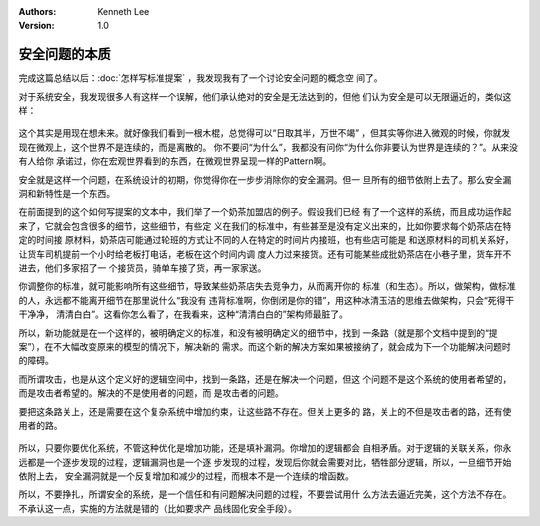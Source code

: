 .. Kenneth Lee 版权所有 2020

:Authors: Kenneth Lee
:Version: 1.0

安全问题的本质
**************

完成这篇总结以后：:doc:`怎样写标准提案` ，我发现我有了一个讨论安全问题的概念空
间了。

对于系统安全，我发现很多人有这样一个误解，他们承认绝对的安全是无法达到的，但他
们认为安全是可以无限逼近的，类似这样：

        .. figure:: _static/安全问题模型.jpg

这个其实是用现在想未来。就好像我们看到一根木棍，总觉得可以“日取其半，万世不竭”
，但其实等你进入微观的时候，你就发现在微观上，这个世界不是连续的，而是离散的。
你不要问“为什么”，我都没有问你“为什么你非要认为世界是连续的？”。从来没有人给你
承诺过，你在宏观世界看到的东西，在微观世界呈现一样的Pattern啊。

安全就是这样一个问题，在系统设计的初期，你觉得你在一步步消除你的安全漏洞。但一
旦所有的细节依附上去了。那么安全漏洞和新特性是一个东西。

在前面提到的这个如何写提案的文本中，我们举了一个奶茶加盟店的例子。假设我们已经
有了一个这样的系统，而且成功运作起来了，它就会包含很多的细节，这些细节，有些定
义在我们的标准中，有些甚至是没有定义出来的，比如你要求每个奶茶店在特定的时间接
原材料，奶茶店可能通过轮班的方式让不同的人在特定的时间片内接班，也有些店可能是
和送原材料的司机关系好，让货车司机提前一个小时给老板打电话，老板在这个时间内调
度人力过来接货。还有可能某些成批奶茶店在小巷子里，货车开不进去，他们多家招了一
个接货员，骑单车接了货，再一家家送。

你调整你的标准，就可能影响所有这些细节，导致某些奶茶店失去竞争力，从而离开你的
标准（和生态）。所以，做架构，做标准的人，永远都不能离开细节在那里说什么“我没有
违背标准啊，你倒闭是你的错”，用这种冰清玉洁的思维去做架构，只会“死得干干净净，
清清白白”。这看你怎么看了，在我看来，这种“清清白白的”架构师最脏了。

所以，新功能就是在一个这样的，被明确定义的标准，和没有被明确定义的细节中，找到
一条路（就是那个文档中提到的“提案”），在不大幅改变原来的模型的情况下，解决新的
需求。而这个新的解决方案如果被接纳了，就会成为下一个功能解决问题时的障碍。

而所谓攻击，也是从这个定义好的逻辑空间中，找到一条路，还是在解决一个问题，但这
个问题不是这个系统的使用者希望的，而是攻击者希望的。解决的不是使用者的问题，而
是攻击者的问题。

要把这条路关上，还是需要在这个复杂系统中增加约束，让这些路不存在。但关上更多的
路，关上的不但是攻击者的路，还有使用者的路。

        .. figure:: _static/安全问题模型2.jpg

所以，只要你要优化系统，不管这种优化是增加功能，还是填补漏洞。你增加的逻辑都会
自相矛盾。对于逻辑的关联关系，你永远都是一个逐步发现的过程，逻辑漏洞也是一个逐
步发现的过程，发现后你就会需要对比，牺牲部分逻辑，所以，一旦细节开始依附上去，
安全漏洞就是一个反复增加和减少的过程，而根本不是一个连续的增函数。

所以，不要挣扎，所谓安全的系统，是一个信任和有问题解决问题的过程，不要尝试用什
么方法去逼近完美，这个方法不存在。不承认这一点，实施的方法就是错的（比如要求产
品线固化安全手段）。
